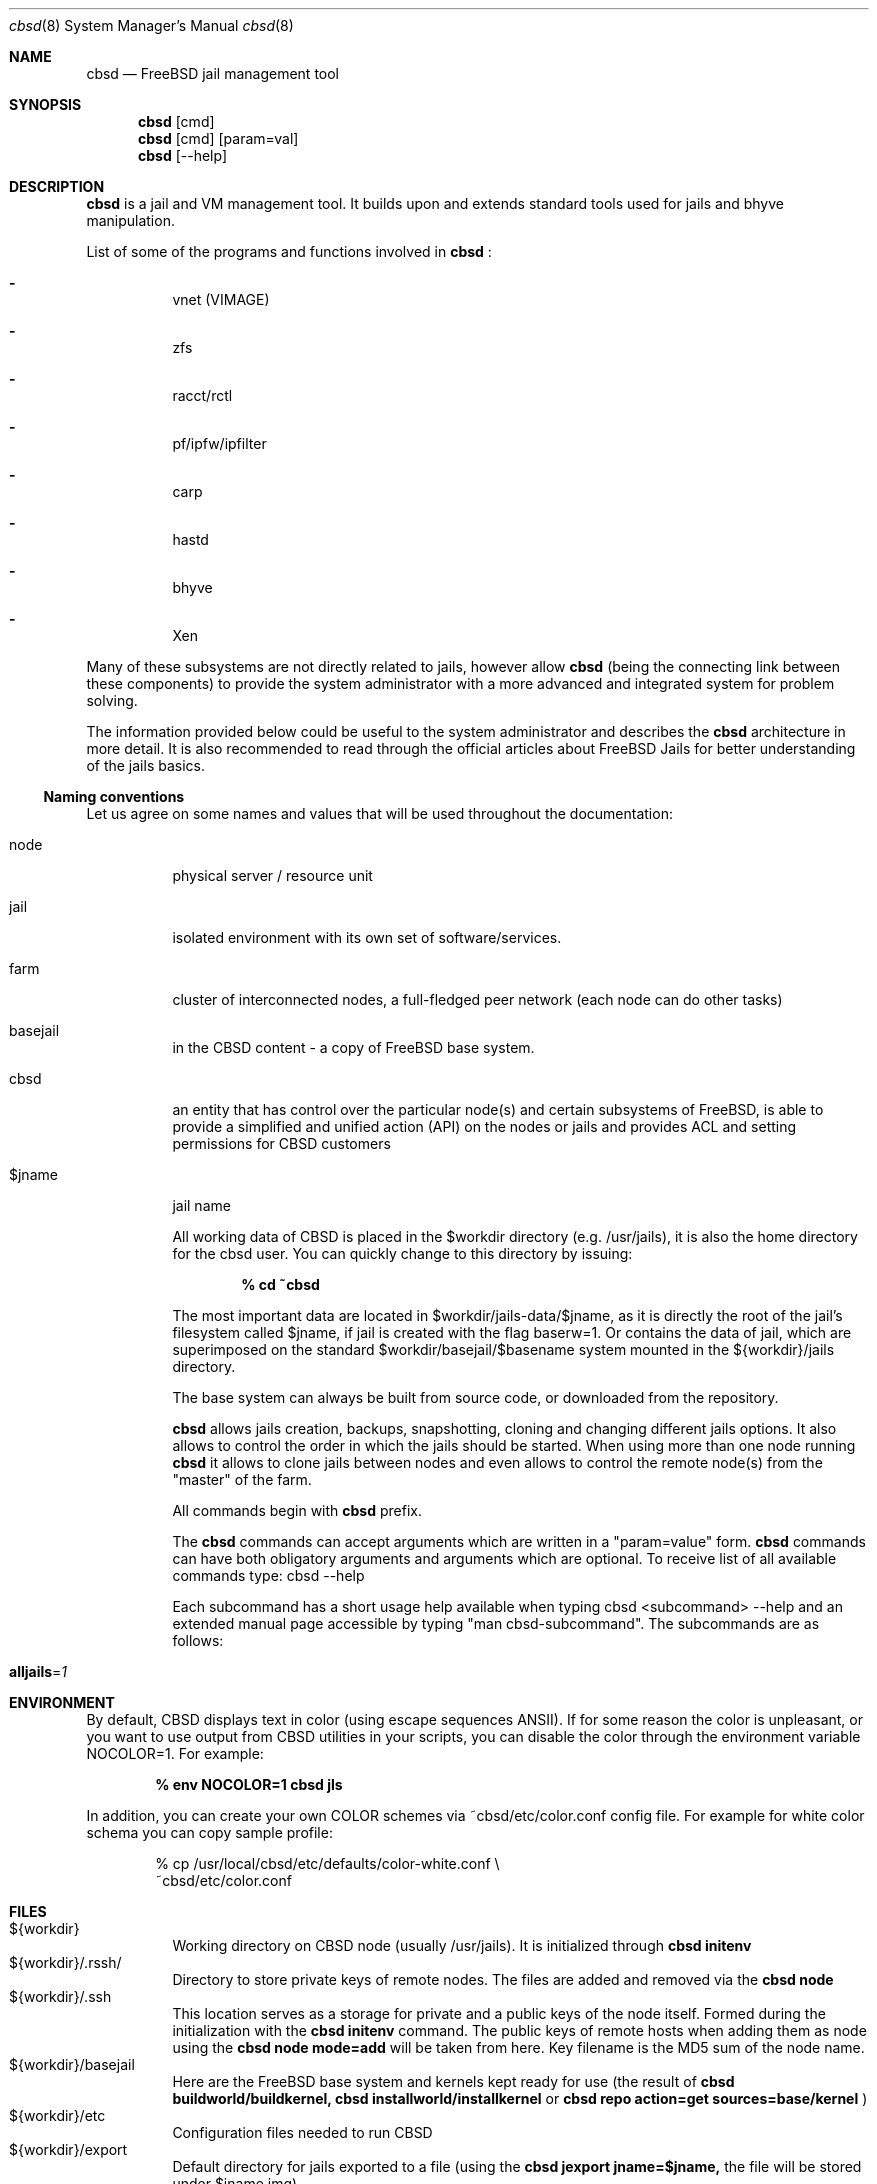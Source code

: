 .Dd December 10, 2016
.Dt cbsd 8
.Os
.Sh NAME
.Nm cbsd
.Nd FreeBSD jail management tool
.Sh SYNOPSIS
.Nm cbsd
.Op cmd
.Nm cbsd
.Op cmd
.Op param=val
.Nm cbsd
.Op --help
.Sh DESCRIPTION
.Nm
is a jail and VM management tool. It builds upon and extends standard
tools used for jails and bhyve manipulation.
.Pp
List of some of the programs and functions involved in
.Nm
:
.Bl -dash -width Ds
.It
vnet (VIMAGE)
.It
zfs
.It
racct/rctl
.It
pf/ipfw/ipfilter
.It
carp
.It
hastd
.It
bhyve
.It
Xen
.El

Many of these subsystems are not directly related to jails, however allow
.Nm
(being the connecting link between these components) to provide the system
administrator with a more advanced and integrated system for problem solving.
.Pp
The information provided below could be useful to the system administrator
and describes the
.Nm
architecture in more detail. It is also recommended to read through the
official articles about FreeBSD Jails for better understanding of the jails
basics.

.Ss Naming conventions
Let us agree on some names and values that will be used
throughout the documentation:

.Bl -tag -width Ds
.It node
physical server / resource unit
.It jail
isolated environment with its own set of software/services.
.It farm
cluster of interconnected nodes, a full-fledged peer network (each node can do other tasks)
.It basejail
in the CBSD content - a copy of FreeBSD base system.
.It cbsd
an entity that has control over the particular node(s) and certain
subsystems of FreeBSD, is able to provide a simplified and unified action
(API) on the nodes or jails and provides ACL and setting permissions for
CBSD customers
.It $jname
jail name

All working data of CBSD is placed in the $workdir directory (e.g. /usr/jails),
it is also the home directory for the cbsd user. You can quickly change to this directory by issuing:

.Dl % cd ~cbsd

The most important data are located in $workdir/jails-data/$jname,
as it is directly the root of the jail's filesystem called $jname,
if jail is created with the flag baserw=1.
Or contains the data of jail, which are superimposed on the standard $workdir/basejail/$basename
system mounted in the ${workdir}/jails directory.

The base system can always be built from source code,
or downloaded from the repository.

.Nm
allows jails creation, backups, snapshotting, cloning and changing different
jails options. It also allows to control the order in which the jails should be
started. When using more than one node running
.Nm
it allows to clone jails between nodes and even allows to
control the remote node(s) from the "master" of the farm.
.Pp
All commands begin with
.Nm
prefix.
.Pp
The
.Nm
commands can accept arguments which are written in a "param=value" form.
.Nm
commands can have both obligatory arguments and arguments which are optional.
To receive list of all available commands type: cbsd --help
.Pp
Each subcommand has a short usage help available when typing cbsd <subcommand>
--help and an extended manual page accessible by typing "man cbsd-subcommand".
The subcommands are as follows:
.Bl -tag -width Ds
.It Cm alljails Ns = Ns Ar 1

.Sh ENVIRONMENT
By default, CBSD displays text in color (using escape sequences ANSII).
If for some reason the color is unpleasant, or you want to use output from
CBSD utilities in your scripts, you can disable the color through the
environment variable NOCOLOR=1. For example:

.Dl % env NOCOLOR=1 cbsd jls

In addition, you can create your own COLOR schemes via ~cbsd/etc/color.conf 
config file. For example for white color schema you can copy sample profile:

.Bd -literal -offset indent
% cp /usr/local/cbsd/etc/defaults/color-white.conf \\
  ~cbsd/etc/color.conf
.Ed
.Pp

.Sh FILES
.Bl -tag -width Ds -compact
.It ${workdir}
Working directory on CBSD node (usually /usr/jails).
It is initialized through
.Nm Cm initenv
.It ${workdir}/.rssh/
Directory to store private keys of remote nodes. The files are added and
removed via the
.Nm Cm node
.It ${workdir}/.ssh
This location serves as a storage for private and a public keys of the node itself.
Formed during the initialization with the
.Nm Cm initenv
command. The public keys of remote hosts when adding them as node using the
.Nm Cm node mode=add
will be taken from here. Key filename is the MD5 sum of the node name.
.It ${workdir}/basejail
Here are the FreeBSD base system and kernels kept ready for use (the result of
.Nm Cm buildworld/buildkernel,
.Nm Cm installworld/installkernel
or
.Nm Cm repo action=get sources=base/kernel
)
.It ${workdir}/etc
Configuration files needed to run CBSD
.It ${workdir}/export
Default directory for jails exported to a file (using the
.Nm Cm jexport jname=$jname,
the file will be stored under $jname.img)
.It ${workdir}/import
Default directory from which jails are imported (using
.Nm Cm jimport jname=$jname,
jail will be deployed as $jname)
.It ${workdir}/jails
This directory contains the mount point for the jails' root, those that use baserw=0.
.It ${workdir}/jails-data
This directory has the jails data. These are the directories that you need to backup (including fstab and rc.conf files).
Also, if the jail uses baserw=1, these directories contain the jail's root when it starts
.It ${workdir}/jails-fstab
fstab file for the jails. The syntax is like for regular FreeBSD fstab with the only exception,
that the path to the mount point is written relative to the jail's root
(record
.Dl /usr/ports /usr/ports nullfs rw 0 0
in the file fstab.$jname means,
that the master node directory /usr/ports will be mounted at startup in ${workdir}/jails/$jname/usr/ports)
.It ${workdir}/jails-rcconf
rc.conf files for jail creation. These parameters can be changed with your editor,
or via the command
.Nm Cm jset $jname param=val
(eg cbsd jset jname=$jname ip="192.168.0.2/24"). To change these settings the jail should be turned off.
.It ${workdir}/jails-system
This directory may contain some helper scripts related to the jail
(e.g. configuration wizards, etc) as well as the preserved jail traffic information,
when using ipfw and its description. This directory participates in jimport/jexport
operations and migration of jail
.It ${workdir}/var
directory that contains system information for CBSD. For example, in ${workdir}/var/db
is an inventory of local and remote nodes that were added
.It /usr/local/cbsd
A copy of the original files installed by CBSD port. Also contains the working scripts in sudoexec

.Sh EXIT STATUS
.Ex -std
The codes are usually described in the --help section for the command/subcommand.

.Sh EXAMPLES
.Tp
Show list of jails:
.Pp
.Nm Cm jls
.Pp
.Tp
Show help for jlogin command:
.Pp
.Nm Cm jlogin Fl Fl help
.Pp
.Tp
Run DIALOG-based jail configuration tools:
.Pp
.Nm Cm jconstruct-tui
.Pp
.Sh EXIT STATUS
cbsd returns a zero exit status if it succeeds. Non-zero is returned in case
of a failure or non-standard conclusion.
The codes are usually described in the --help parameter to a command/subcommand.
.Sh SEE ALSO
.Xr jail 8

.Sh AUTHORS
.An Oleg Ginzburg Aq Mt olevole@olevole.ru
